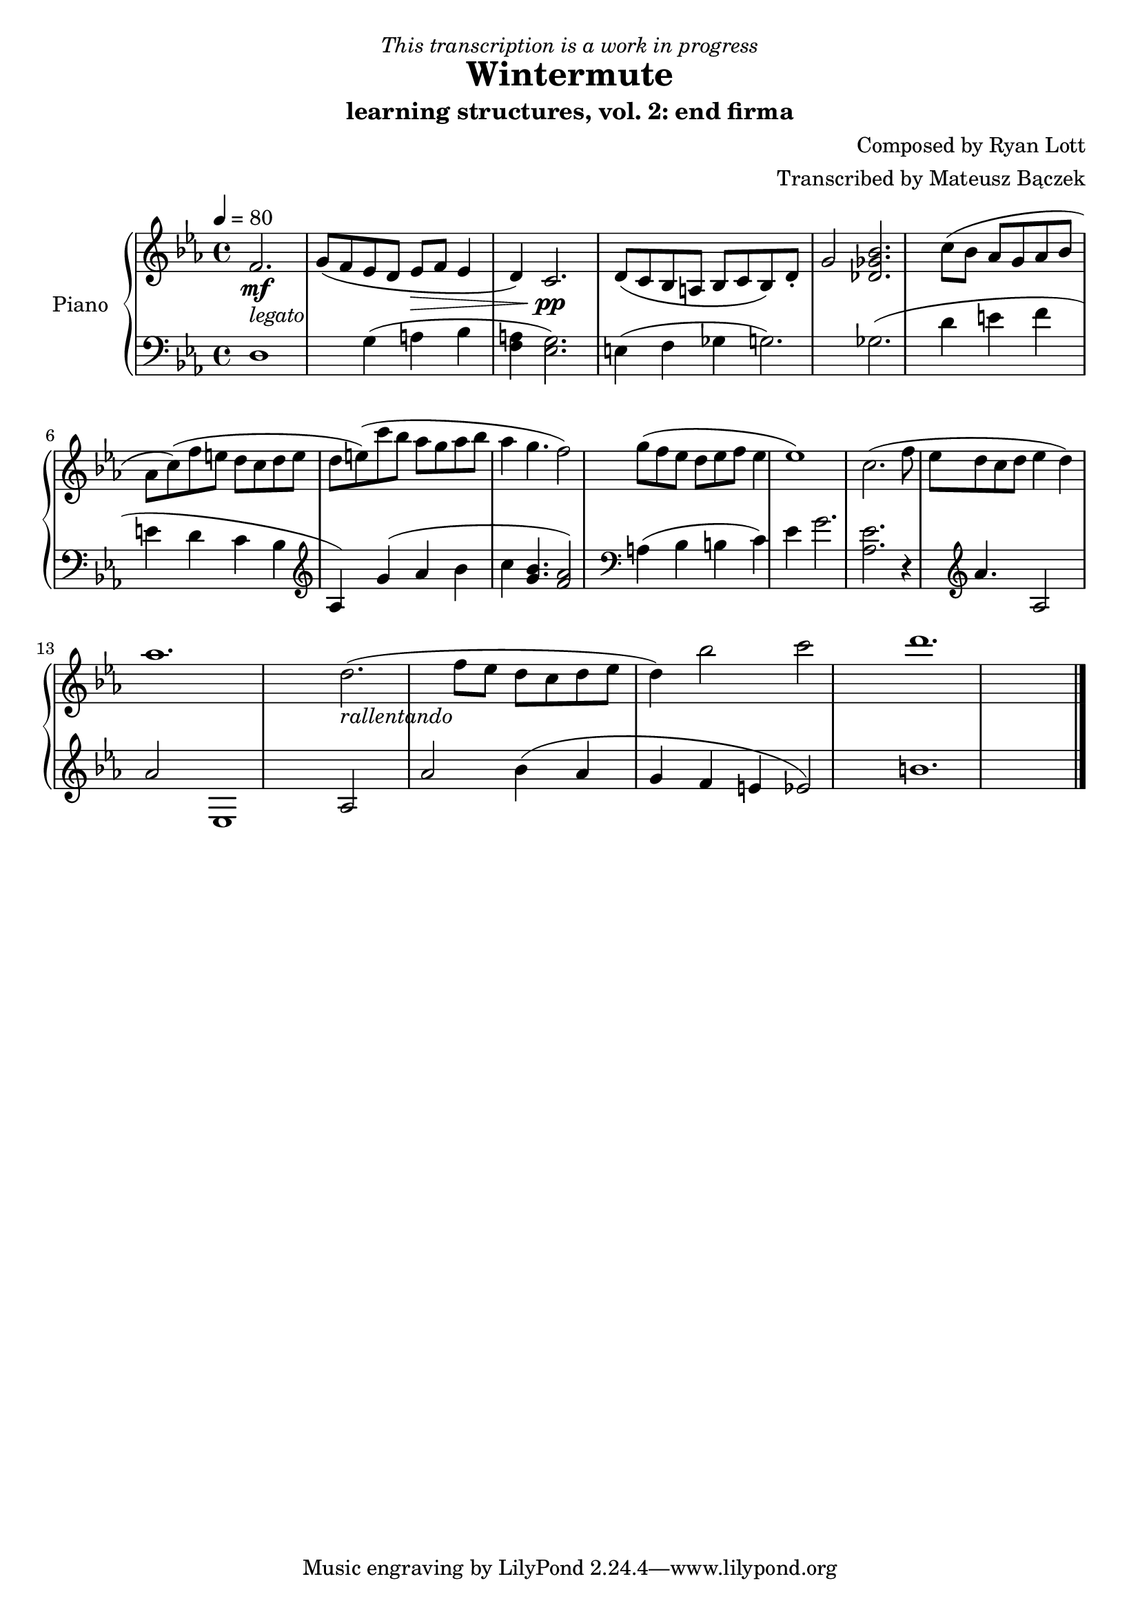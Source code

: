 \version "2.20.0"

\header {
  title = "Wintermute"
  subtitle = "learning structures, vol. 2: end firma"
  dedication = \markup{ \italic "This transcription is a work in progress" }
  composer = "Composed by Ryan Lott"
  arranger = "Transcribed by Mateusz Bączek"
}

upper = \relative c'' {
  \clef treble
  \key c \minor
  \time 4/4
  \tempo 4 = 80

  \partial 2.
  f,2. \mf _\markup {\italic legato }
 
  g8 ( f es  d es \> f  es4 d4 )
  c2. \pp

  d8 ( c8 bes8 a8 bes8 c8 bes8 ) d\staccato g2
  % \relative { c''4\< c\ff\> c c\! }

  <<des2. ges bes>>

  c8 (bes as g as bes as c)

  (f e d c d e d e)

  (c'8 bes as g as bes as4 g4. f2)

  g8 ( f es d es f es4 es1)

  c2.

  (f8 es d c d es4 d4 )

  as'1.

  % Last segment
  d,2.

  _\markup \italic{ rallentando }

  (f8 es d c d es d4)

  bes'2 c d1.
}

lower = \relative c {
  \clef bass
  \key c \minor
  \time 4/4
  d1 %r4
  g4 (a bes <<f4 a>> )
  <<g2. es>> %<<a es>>

  (
  e4
  f4
  ges
  %r2
  g2.
  )
  ges2.

  %g4
  %as
  %bes
  %as
  (
  d'4
  e
  f
  e
  d
  c
  bes
  \clef treble
  as
  )

  g'( as bes c
  <<g4. bes>>)
  <<f2 as>>
  %g4. )
  %f2

  \clef bass

  a,4 (
  bes
  b
  c4 )
  es
  g2.

  <<as,2. es'2.>>

  r4

  \clef treble

  as4. as,2 as'2 es,1

  % Last segment
  as2 as'2

  bes4 (
  as
  g
  f
  e
  es2 )
  b'1.

  \bar "|."
}

\score {
  \new PianoStaff \with { instrumentName = "Piano" }
  <<
    \new Staff = "upper" \upper
    \new Staff = "lower" \lower  
  >>
  \layout { }
  \midi { }
}
